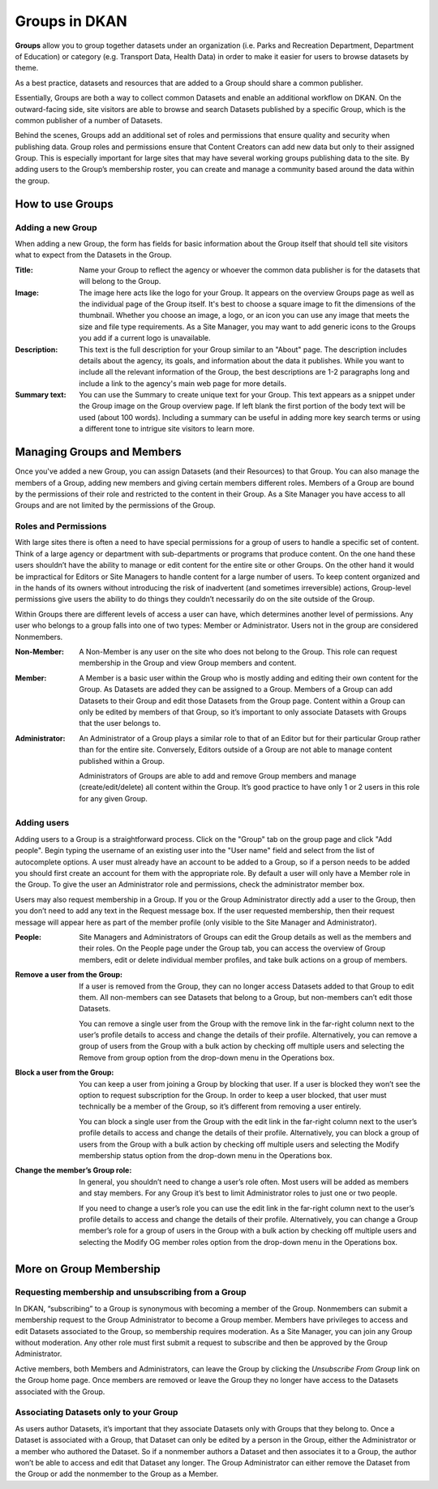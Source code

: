Groups in DKAN
==============

**Groups** allow you to group together datasets under an organization (i.e. Parks and Recreation Department, Department of Education) or category (e.g. Transport Data, Health Data) in order to make it easier for users to browse datasets by theme.

As a best practice, datasets and resources that are added to a Group should share a common publisher.

Essentially, Groups are both a way to collect common Datasets and enable an additional workflow on DKAN. On the outward-facing side, site visitors are able to browse and search Datasets published by a specific Group, which is the common publisher of a number of Datasets.

Behind the scenes, Groups add an additional set of roles and permissions that ensure quality and security when publishing data. Group roles and permissions ensure that Content Creators can add new data but only to their assigned Group. This is especially important for large sites that may have several working groups publishing data to the site. By adding users to the Group’s membership roster, you can create and manage a community based around the data within the group.

How to use Groups
-----------------

Adding a new Group
******************
When adding a new Group, the form has fields for basic information about the Group itself that should tell site visitors what to expect from the Datasets in the Group.

:Title: Name your Group to reflect the agency or whoever the common data publisher is for the datasets that will belong to the Group.

:Image: The image here acts like the logo for your Group. It appears on the overview Groups page as well as the individual page of the Group itself. It's best to choose a square image to fit the dimensions of the thumbnail. Whether you choose an image, a logo, or an icon you can use any image that meets the size and file type requirements. As a Site Manager, you may want to add generic icons to the Groups you add if a current logo is unavailable.

:Description: This text is the full description for your Group similar to an "About" page. The description includes details about the agency, its goals, and information about the data it publishes. While you want to include all the relevant information of the Group, the best descriptions are 1-2 paragraphs long and include a link to the agency's main web page for more details.

:Summary text: You can use the Summary to create unique text for your Group. This text appears as a snippet under the Group image on the Group overview page. If left blank the first portion of the body text will be used (about 100 words). Including a summary can be useful in adding more key search terms or using a different tone to intrigue site visitors to learn more.

.. figure:: ../../images/group.png

Managing Groups and Members
---------------------------

Once you've added a new Group, you can assign Datasets (and their Resources) to that Group. You can also manage the members of a Group, adding new members and giving certain members different roles. Members of a Group are bound by the permissions of their role and restricted to the content in their Group. As a Site Manager you have access to all Groups and are not limited by the permissions of the Group.

.. _group_roles_permissions:

Roles and Permissions
*********************

With large sites there is often a need to have special permissions for a group of users to handle a specific set of content. Think of a large agency or department with sub-departments or programs that produce content. On the one hand these users shouldn’t have the ability to manage or edit content for the entire site or other Groups. On the other hand it would be impractical for Editors or Site Managers to handle content for a large number of users. To keep content organized and in the hands of its owners without introducing the risk of inadvertent (and sometimes irreversible) actions, Group-level permissions give users the ability to do things they couldn’t necessarily do on the site outside of the Group.

Within Groups there are different levels of access a user can have, which determines another level of permissions. Any user who belongs to a group falls into one of two types: Member or Administrator. Users not in the group are considered Nonmembers.

:Non-Member: A Non-Member is any user on the site who does not belong to the Group. This role can request membership in the Group and view Group members and content.

:Member: A Member is a basic user within the Group who is mostly adding and editing their own content for the Group. As Datasets are added they can be assigned to a Group. Members of a Group can add Datasets to their Group and edit those Datasets from the Group page. Content within a Group can only be edited by members of that Group, so it’s important to only associate Datasets with Groups that the user belongs to.

:Administrator: An Administrator of a Group plays a similar role to that of an Editor but for their particular Group rather than for the entire site. Conversely, Editors outside of a Group are not able to manage content published within a Group.

  Administrators of Groups are able to add and remove Group members and manage (create/edit/delete) all content within the Group. It’s good practice to have only 1 or 2 users in this role for any given Group.

Adding users
************

Adding users to a Group is a straightforward process. Click on the "Group" tab on the group page and click "Add people". Begin typing the username of an existing user into the "User name" field and select from the list of autocomplete options. A user must already have an account to be added to a Group, so if a person needs to be added you should first create an account for them with the appropriate role. By default a user will only have a Member role in the Group. To give the user an Administrator role and permissions, check the administrator member box.

Users may also request membership in a Group. If you or the Group Administrator directly add a user to the Group, then you don’t need to add any text in the Request message box. If the user requested membership, then their request message will appear here as part of the member profile (only visible to the Site Manager and Administrator).

:People: Site Managers and Administrators of Groups can edit the Group details as well as the members and their roles. On the People page under the Group tab, you can access the overview of Group members, edit or delete individual member profiles, and take bulk actions on a group of members.

:Remove a user from the Group: If a user is removed from the Group, they can no longer access Datasets added to that Group to edit them. All non-members can see Datasets that belong to a Group, but non-members can’t edit those Datasets.

  You can remove a single user from the Group with the remove link in the far-right column next to the user’s profile details to access and change the details of their profile. Alternatively, you can remove a group of users from the Group with a bulk action by checking off multiple users and selecting the Remove from group option from the drop-down menu in the Operations box.

:Block a user from the Group: You can keep a user from joining a Group by blocking that user. If a user is blocked they won’t see the option to request subscription for the Group. In order to keep a user blocked, that user must technically be a member of the Group, so it’s different from removing a user entirely.

  You can block a single user from the Group with the edit link in the far-right column next to the user’s profile details to access and change the details of their profile. Alternatively, you can block a group of users from the Group with a bulk action by checking off multiple users and selecting the Modify membership status option from the drop-down menu in the Operations box.

:Change the member’s Group role: In general, you shouldn’t need to change a user’s role often. Most users will be added as members and stay members. For any Group it’s best to limit Administrator roles to just one or two people.

  If you need to change a user’s role you can use the edit link in the far-right column next to the user’s profile details to access and change the details of their profile. Alternatively, you can change a Group member’s role for a group of users in the Group with a bulk action by checking off multiple users and selecting the Modify OG member roles option from the drop-down menu in the Operations box.

.. figure:: ../../images/group-members.png

More on Group Membership
------------------------

Requesting membership and unsubscribing from a Group
****************************************************

In DKAN, “subscribing” to a Group is synonymous with becoming a member of the Group. Nonmembers can submit a membership request to the Group Administrator to become a Group member. Members have privileges to access and edit Datasets associated to the Group, so membership requires moderation. As a Site Manager, you can join any Group without moderation. Any other role must first submit a request to subscribe and then be approved by the Group Administrator.

Active members, both Members and Administrators, can leave the Group by clicking the *Unsubscribe From Group* link on the Group home page. Once members are removed or leave the Group they no longer have access to the Datasets associated with the Group.

Associating Datasets only to your Group
***************************************

As users author Datasets, it’s important that they associate Datasets only with Groups that they belong to. Once a Dataset is associated with a Group, that Dataset can only be edited by a person in the Group, either the Administrator or a member who authored the Dataset. So if a nonmember authors a Dataset and then associates it to a Group, the author won’t be able to access and edit that Dataset any longer. The Group Administrator can either remove the Dataset from the Group or add the nonmember to the Group as a Member.
